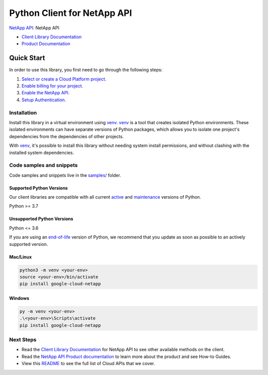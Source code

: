 Python Client for NetApp API
============================

|preview| |pypi| |versions|

`NetApp API`_: NetApp API

- `Client Library Documentation`_
- `Product Documentation`_

.. |preview| image:: https://img.shields.io/badge/support-preview-orange.svg
   :target: https://github.com/googleapis/google-cloud-python/blob/main/README.rst#stability-levels
.. |pypi| image:: https://img.shields.io/pypi/v/google-cloud-netapp.svg
   :target: https://pypi.org/project/google-cloud-netapp/
.. |versions| image:: https://img.shields.io/pypi/pyversions/google-cloud-netapp.svg
   :target: https://pypi.org/project/google-cloud-netapp/
.. _NetApp API: https://cloud.google.com/netapp/volumes/docs/discover/overview
.. _Client Library Documentation: https://cloud.google.com/python/docs/reference/netapp/latest/summary_overview
.. _Product Documentation:  https://cloud.google.com/netapp/volumes/docs/discover/overview

Quick Start
-----------

In order to use this library, you first need to go through the following steps:

1. `Select or create a Cloud Platform project.`_
2. `Enable billing for your project.`_
3. `Enable the NetApp API.`_
4. `Setup Authentication.`_

.. _Select or create a Cloud Platform project.: https://console.cloud.google.com/project
.. _Enable billing for your project.: https://cloud.google.com/billing/docs/how-to/modify-project#enable_billing_for_a_project
.. _Enable the NetApp API.:  https://cloud.google.com/netapp/volumes/docs/discover/overview
.. _Setup Authentication.: https://googleapis.dev/python/google-api-core/latest/auth.html

Installation
~~~~~~~~~~~~

Install this library in a virtual environment using `venv`_. `venv`_ is a tool that
creates isolated Python environments. These isolated environments can have separate
versions of Python packages, which allows you to isolate one project's dependencies
from the dependencies of other projects.

With `venv`_, it's possible to install this library without needing system
install permissions, and without clashing with the installed system
dependencies.

.. _`venv`: https://docs.python.org/3/library/venv.html


Code samples and snippets
~~~~~~~~~~~~~~~~~~~~~~~~~

Code samples and snippets live in the `samples/`_ folder.

.. _samples/: https://github.com/googleapis/google-cloud-python/tree/main/packages/google-cloud-netapp/samples


Supported Python Versions
^^^^^^^^^^^^^^^^^^^^^^^^^
Our client libraries are compatible with all current `active`_ and `maintenance`_ versions of
Python.

Python >= 3.7

.. _active: https://devguide.python.org/devcycle/#in-development-main-branch
.. _maintenance: https://devguide.python.org/devcycle/#maintenance-branches

Unsupported Python Versions
^^^^^^^^^^^^^^^^^^^^^^^^^^^
Python <= 3.6

If you are using an `end-of-life`_
version of Python, we recommend that you update as soon as possible to an actively supported version.

.. _end-of-life: https://devguide.python.org/devcycle/#end-of-life-branches

Mac/Linux
^^^^^^^^^

.. code-block:: console

    python3 -m venv <your-env>
    source <your-env>/bin/activate
    pip install google-cloud-netapp


Windows
^^^^^^^

.. code-block:: console

    py -m venv <your-env>
    .\<your-env>\Scripts\activate
    pip install google-cloud-netapp

Next Steps
~~~~~~~~~~

-  Read the `Client Library Documentation`_ for NetApp API
   to see other available methods on the client.
-  Read the `NetApp API Product documentation`_ to learn
   more about the product and see How-to Guides.
-  View this `README`_ to see the full list of Cloud
   APIs that we cover.

.. _NetApp API Product documentation:  https://cloud.google.com/netapp/volumes/docs/discover/overview
.. _README: https://github.com/googleapis/google-cloud-python/blob/main/README.rst
